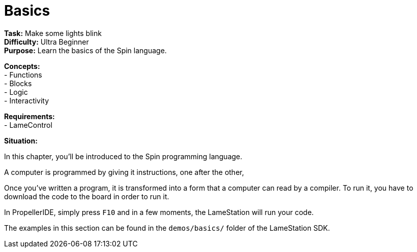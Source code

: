 = Basics
:experimental:

*Task:* Make some lights blink +
*Difficulty:* Ultra Beginner +
*Purpose:* Learn the basics of the Spin language. +

*Concepts:* +
- Functions +
- Blocks +
- Logic +
- Interactivity +

*Requirements:* +
- LameControl

*Situation:*

In this chapter, you'll be introduced to the Spin programming language.

A computer is programmed by giving it instructions, one after the other, 

Once you've written a program, it is transformed into a form that a computer can read by a compiler. To run it, you have to download the code to the board in order to run it.

In PropellerIDE, simply press kbd:[F10] and in a few moments, the LameStation will run your code.

The examples in this section can be found in the `demos/basics/` folder of the LameStation SDK.